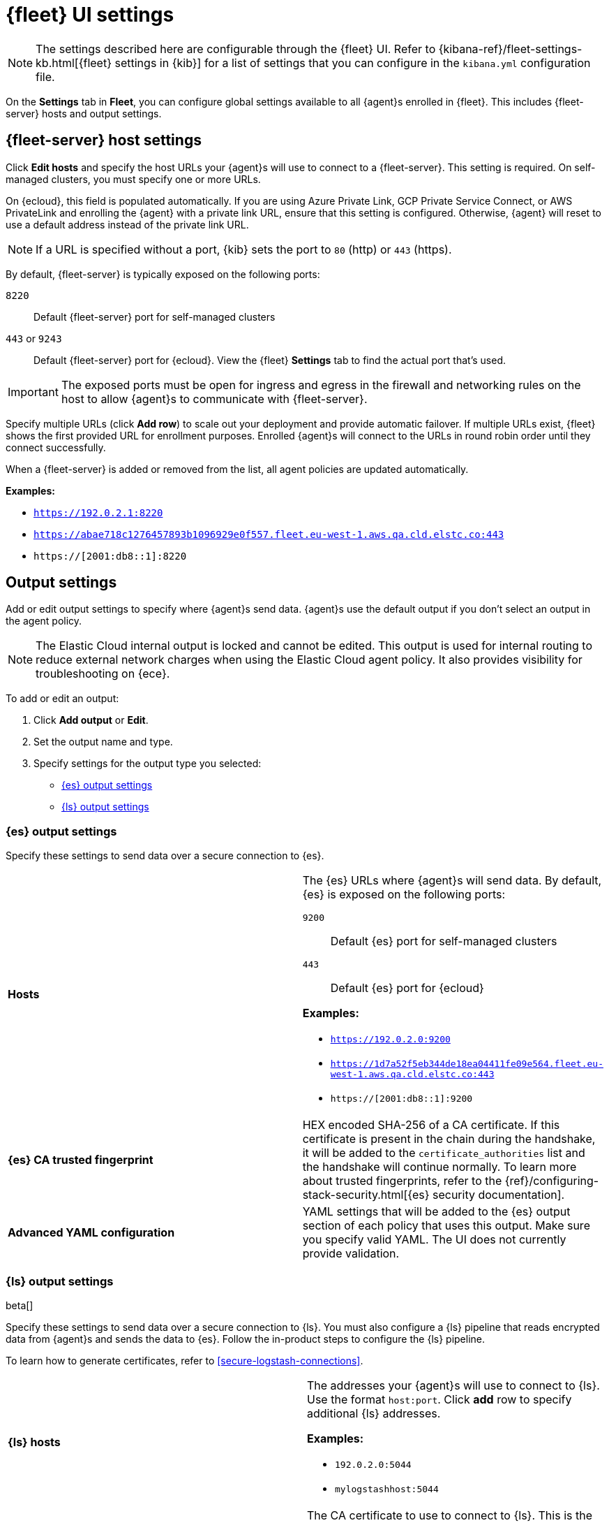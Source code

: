 [[fleet-settings]]
= {fleet} UI settings

NOTE: The settings described here are configurable through the {fleet} UI. Refer to
{kibana-ref}/fleet-settings-kb.html[{fleet} settings in {kib}] for a list of
settings that you can configure in the `kibana.yml` configuration file.

On the *Settings* tab in *Fleet*, you can configure global settings available
to all {agent}s enrolled in {fleet}. This includes {fleet-server} hosts and
output settings.

[discrete]
[[fleet-server-hosts-setting]]
== {fleet-server} host settings

Click *Edit hosts* and specify the host URLs your {agent}s will use to connect
to a {fleet-server}. This setting is required. On self-managed clusters, you
must specify one or more URLs.

On {ecloud}, this field is populated automatically. If you are using
Azure Private Link, GCP Private Service Connect, or AWS PrivateLink
and enrolling the {agent} with a private link URL,
ensure that this setting is configured. Otherwise, {agent} will
reset to use a default address instead of the private link URL.

NOTE: If a URL is specified without a port, {kib} sets the port to `80` (http)
or `443` (https).

By default, {fleet-server} is typically exposed on the following ports:

`8220`::
Default {fleet-server} port for self-managed clusters

`443` or `9243`::
Default {fleet-server} port for {ecloud}. View the {fleet} *Settings* tab
to find the actual port that's used.

IMPORTANT: The exposed ports must be open for ingress and egress in the firewall and
networking rules on the host to allow {agent}s to communicate with {fleet-server}.

Specify multiple URLs (click *Add row*) to scale out your deployment and provide
automatic failover. If multiple URLs exist, {fleet} shows the first provided URL
for enrollment purposes. Enrolled {agent}s will connect to the URLs in round
robin order until they connect successfully. 

When a {fleet-server} is added or removed from the list, all agent policies
are updated automatically.

*Examples:*

* `https://192.0.2.1:8220`
* `https://abae718c1276457893b1096929e0f557.fleet.eu-west-1.aws.qa.cld.elstc.co:443`
* `https://[2001:db8::1]:8220`

[discrete]
[[output-settings]]
== Output settings

Add or edit output settings to specify where {agent}s send data. {agent}s
use the default output if you don't select an output in the agent policy.

NOTE: The Elastic Cloud internal output is locked and cannot be edited. This
output is used for internal routing to reduce external network charges when
using the Elastic Cloud agent policy. It also provides visibility for
troubleshooting on {ece}.

To add or edit an output:

. Click *Add output* or *Edit*.

. Set the output name and type.

. Specify settings for the output type you selected:
+
* <<es-output-settings>>
* <<ls-output-settings>>

//REVIEWERS: I think the descriptions of the certs settings here are a bit
//vague. SSL is not exactly in my wheel house, so I'd appreciate some help if
//these descriptions are not specific or accurate.

[discrete]
[[es-output-settings]]
=== {es} output settings

Specify these settings to send data over a secure connection to {es}.

[cols="2*<a"]
|===
|
[id="es-output-hosts-setting"]
*Hosts*

| The {es} URLs where {agent}s will send data. By default, {es} is exposed
on the following ports:

`9200`::
Default {es} port for self-managed clusters

`443`::
Default {es} port for {ecloud}

*Examples:*

* `https://192.0.2.0:9200`
* `https://1d7a52f5eb344de18ea04411fe09e564.fleet.eu-west-1.aws.qa.cld.elstc.co:443`
* `https://[2001:db8::1]:9200`

// =============================================================================

|
[id="es-trusted-fingerprint-yaml-setting"]
*{es} CA trusted fingerprint*

| HEX encoded SHA-256 of a CA certificate. If this certificate is
present in the chain during the handshake, it will be added to the
`certificate_authorities` list and the handshake will continue
normally. To learn more about trusted fingerprints, refer to the
{ref}/configuring-stack-security.html[{es} security documentation].

// =============================================================================

|
[id="es-output-advanced-yaml-setting"]
*Advanced YAML configuration*

| YAML settings that will be added to the {es} output section of each policy
that uses this output. Make sure you specify valid YAML. The UI does not
currently provide validation.
|===

[discrete]
[[ls-output-settings]]
=== {ls} output settings

beta[]

Specify these settings to send data over a secure connection to {ls}. You must
also configure a {ls} pipeline that reads encrypted data from {agent}s and sends
the data to {es}. Follow the in-product steps to configure the {ls} pipeline.

To learn how to generate certificates, refer to <<secure-logstash-connections>>.

[cols="2*<a"]
|===
|
[id="ls-logstash-hosts"]
*{ls} hosts*

| The addresses your {agent}s will use to connect to {ls}. Use the format
`host:port`. Click *add* row to specify additional {ls} addresses.

*Examples:*

* `192.0.2.0:5044`
* `mylogstashhost:5044`

// =============================================================================

|
[id="ls-server-ssl-certificate-authorities-setting"]
*Server SSL certificate authorities*

| The CA certificate to use to connect to {ls}. This is the CA used to generate
the certificate and key for {ls}. Copy and paste in the full contents for the CA
certificate.

This setting is optional.

//REVIEWERS: What's the implication of not specifying this setting? No mutual
//authentication?

// =============================================================================

|
[id="ls-client-ssl-certificate-setting"]
*Client SSL certificate*

| The certificate generated for the client. Copy and paste in the full contents
of the certificate.

// =============================================================================

|
[id="ls-client-ssl-certificate-key-setting"]
*Client SSL certificate key*

| The private key generated for the client. This must be in pkcs8 key.
Copy and paste in the full contents of the certificate.

// =============================================================================

|
[id="ls-output-advanced-yaml-setting"]
*Advanced YAML configuration*

| YAML settings that will be added to the {ls} output section of each policy
that uses this output. Make sure you specify valid YAML. The UI does not
currently provide validation.

// =============================================================================

|
[id="ls-agent-integrations-output"]
*Make this output the default for agent integrations*

| When this setting is on, {agent}s use this output to send data if no other
output is set in the agent policy.

// =============================================================================

|
[id="ls-agent-monitoring-output"]
*Make this output the default for agent monitoring*

| When this setting is on, {agent}s use this output to send agent monitoring
data if no other output is set in the agent policy.

|===

